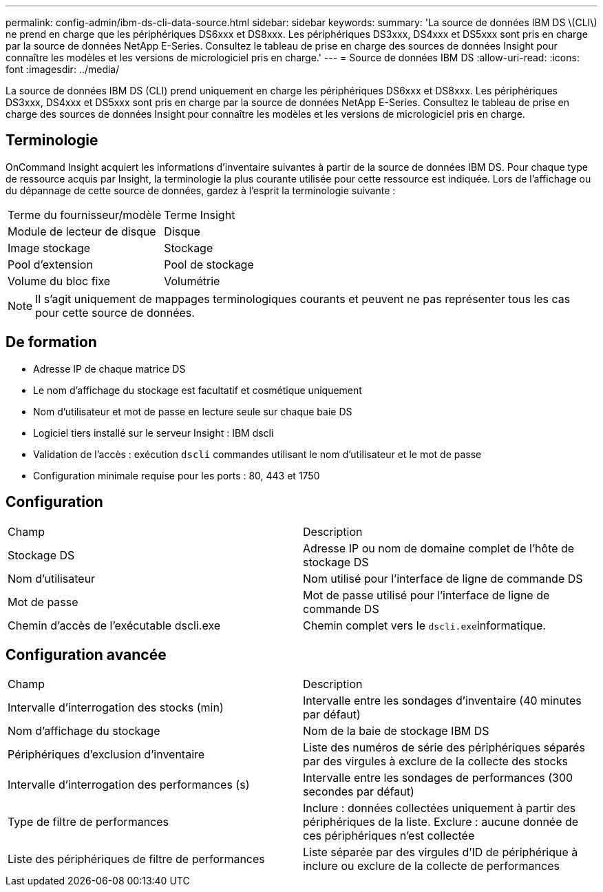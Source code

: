 ---
permalink: config-admin/ibm-ds-cli-data-source.html 
sidebar: sidebar 
keywords:  
summary: 'La source de données IBM DS \(CLI\) ne prend en charge que les périphériques DS6xxx et DS8xxx. Les périphériques DS3xxx, DS4xxx et DS5xxx sont pris en charge par la source de données NetApp E-Series. Consultez le tableau de prise en charge des sources de données Insight pour connaître les modèles et les versions de micrologiciel pris en charge.' 
---
= Source de données IBM DS
:allow-uri-read: 
:icons: font
:imagesdir: ../media/


[role="lead"]
La source de données IBM DS (CLI) prend uniquement en charge les périphériques DS6xxx et DS8xxx. Les périphériques DS3xxx, DS4xxx et DS5xxx sont pris en charge par la source de données NetApp E-Series. Consultez le tableau de prise en charge des sources de données Insight pour connaître les modèles et les versions de micrologiciel pris en charge.



== Terminologie

OnCommand Insight acquiert les informations d'inventaire suivantes à partir de la source de données IBM DS. Pour chaque type de ressource acquis par Insight, la terminologie la plus courante utilisée pour cette ressource est indiquée. Lors de l'affichage ou du dépannage de cette source de données, gardez à l'esprit la terminologie suivante :

|===


| Terme du fournisseur/modèle | Terme Insight 


 a| 
Module de lecteur de disque
 a| 
Disque



 a| 
Image stockage
 a| 
Stockage



 a| 
Pool d'extension
 a| 
Pool de stockage



 a| 
Volume du bloc fixe
 a| 
Volumétrie

|===
[NOTE]
====
Il s'agit uniquement de mappages terminologiques courants et peuvent ne pas représenter tous les cas pour cette source de données.

====


== De formation

* Adresse IP de chaque matrice DS
* Le nom d'affichage du stockage est facultatif et cosmétique uniquement
* Nom d'utilisateur et mot de passe en lecture seule sur chaque baie DS
* Logiciel tiers installé sur le serveur Insight : IBM dscli
* Validation de l'accès : exécution `dscli` commandes utilisant le nom d'utilisateur et le mot de passe
* Configuration minimale requise pour les ports : 80, 443 et 1750




== Configuration

|===


| Champ | Description 


 a| 
Stockage DS
 a| 
Adresse IP ou nom de domaine complet de l'hôte de stockage DS



 a| 
Nom d'utilisateur
 a| 
Nom utilisé pour l'interface de ligne de commande DS



 a| 
Mot de passe
 a| 
Mot de passe utilisé pour l'interface de ligne de commande DS



 a| 
Chemin d'accès de l'exécutable dscli.exe
 a| 
Chemin complet vers le ``dscli.exe``informatique.

|===


== Configuration avancée

|===


| Champ | Description 


 a| 
Intervalle d'interrogation des stocks (min)
 a| 
Intervalle entre les sondages d'inventaire (40 minutes par défaut)



 a| 
Nom d'affichage du stockage
 a| 
Nom de la baie de stockage IBM DS



 a| 
Périphériques d'exclusion d'inventaire
 a| 
Liste des numéros de série des périphériques séparés par des virgules à exclure de la collecte des stocks



 a| 
Intervalle d'interrogation des performances (s)
 a| 
Intervalle entre les sondages de performances (300 secondes par défaut)



 a| 
Type de filtre de performances
 a| 
Inclure : données collectées uniquement à partir des périphériques de la liste. Exclure : aucune donnée de ces périphériques n'est collectée



 a| 
Liste des périphériques de filtre de performances
 a| 
Liste séparée par des virgules d'ID de périphérique à inclure ou exclure de la collecte de performances

|===